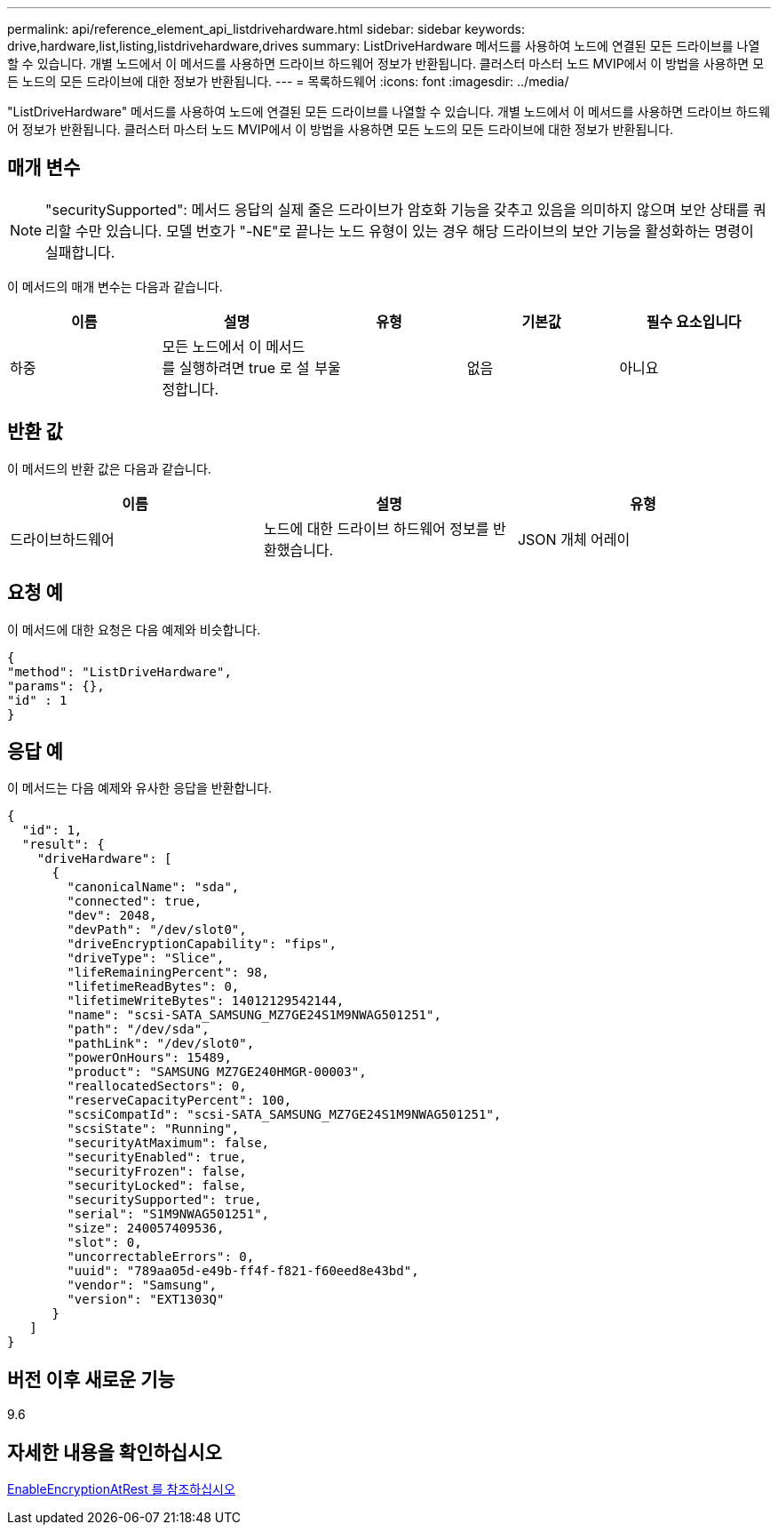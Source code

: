 ---
permalink: api/reference_element_api_listdrivehardware.html 
sidebar: sidebar 
keywords: drive,hardware,list,listing,listdrivehardware,drives 
summary: ListDriveHardware 메서드를 사용하여 노드에 연결된 모든 드라이브를 나열할 수 있습니다. 개별 노드에서 이 메서드를 사용하면 드라이브 하드웨어 정보가 반환됩니다. 클러스터 마스터 노드 MVIP에서 이 방법을 사용하면 모든 노드의 모든 드라이브에 대한 정보가 반환됩니다. 
---
= 목록하드웨어
:icons: font
:imagesdir: ../media/


[role="lead"]
"ListDriveHardware" 메서드를 사용하여 노드에 연결된 모든 드라이브를 나열할 수 있습니다. 개별 노드에서 이 메서드를 사용하면 드라이브 하드웨어 정보가 반환됩니다. 클러스터 마스터 노드 MVIP에서 이 방법을 사용하면 모든 노드의 모든 드라이브에 대한 정보가 반환됩니다.



== 매개 변수


NOTE: "securitySupported": 메서드 응답의 실제 줄은 드라이브가 암호화 기능을 갖추고 있음을 의미하지 않으며 보안 상태를 쿼리할 수만 있습니다. 모델 번호가 "-NE"로 끝나는 노드 유형이 있는 경우 해당 드라이브의 보안 기능을 활성화하는 명령이 실패합니다.

이 메서드의 매개 변수는 다음과 같습니다.

|===
| 이름 | 설명 | 유형 | 기본값 | 필수 요소입니다 


 a| 
하중
 a| 
모든 노드에서 이 메서드를 실행하려면 true 로 설정합니다.
 a| 
부울
 a| 
없음
 a| 
아니요

|===


== 반환 값

이 메서드의 반환 값은 다음과 같습니다.

|===
| 이름 | 설명 | 유형 


 a| 
드라이브하드웨어
 a| 
노드에 대한 드라이브 하드웨어 정보를 반환했습니다.
 a| 
JSON 개체 어레이

|===


== 요청 예

이 메서드에 대한 요청은 다음 예제와 비슷합니다.

[listing]
----
{
"method": "ListDriveHardware",
"params": {},
"id" : 1
}
----


== 응답 예

이 메서드는 다음 예제와 유사한 응답을 반환합니다.

[listing]
----
{
  "id": 1,
  "result": {
    "driveHardware": [
      {
        "canonicalName": "sda",
        "connected": true,
        "dev": 2048,
        "devPath": "/dev/slot0",
        "driveEncryptionCapability": "fips",
        "driveType": "Slice",
        "lifeRemainingPercent": 98,
        "lifetimeReadBytes": 0,
        "lifetimeWriteBytes": 14012129542144,
        "name": "scsi-SATA_SAMSUNG_MZ7GE24S1M9NWAG501251",
        "path": "/dev/sda",
        "pathLink": "/dev/slot0",
        "powerOnHours": 15489,
        "product": "SAMSUNG MZ7GE240HMGR-00003",
        "reallocatedSectors": 0,
        "reserveCapacityPercent": 100,
        "scsiCompatId": "scsi-SATA_SAMSUNG_MZ7GE24S1M9NWAG501251",
        "scsiState": "Running",
        "securityAtMaximum": false,
        "securityEnabled": true,
        "securityFrozen": false,
        "securityLocked": false,
        "securitySupported": true,
        "serial": "S1M9NWAG501251",
        "size": 240057409536,
        "slot": 0,
        "uncorrectableErrors": 0,
        "uuid": "789aa05d-e49b-ff4f-f821-f60eed8e43bd",
        "vendor": "Samsung",
        "version": "EXT1303Q"
      }
   ]
}
----


== 버전 이후 새로운 기능

9.6



== 자세한 내용을 확인하십시오

xref:reference_element_api_enableencryptionatrest.adoc[EnableEncryptionAtRest 를 참조하십시오]
